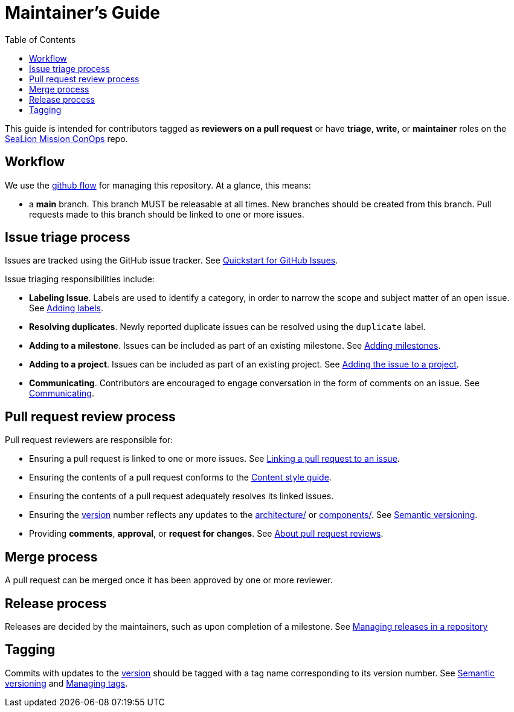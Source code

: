 :toc:
:toclevels: 3
:repo-title: https://github.com/ODU-CGA-CubeSat/mission-conops[SeaLion Mission ConOps]

= Maintainer's Guide

toc::[]

This guide is intended for contributors tagged as **reviewers on a pull request** or have **triage**, **write**, or **maintainer** roles on the {repo-title} repo.

== Workflow

We use the https://guides.github.com/introduction/flow[github flow] for managing this repository.
At a glance, this means:

- a **main** branch.
  This branch MUST be releasable at all times.
  New branches should be created from this branch.
  Pull requests made to this branch should be linked to one or more issues.

== Issue triage process

Issues are tracked using the GitHub issue tracker. See https://docs.github.com/en/issues/tracking-your-work-with-issues/quickstart[Quickstart for GitHub Issues].

Issue triaging responsibilities include:

- **Labeling Issue**. Labels are used to identify a category, in order to narrow the scope and subject matter of an open issue. See https://docs.github.com/en/issues/tracking-your-work-with-issues/quickstart#adding-labels[Adding labels].
- **Resolving duplicates**. Newly reported duplicate issues can be resolved using the `duplicate` label.
- **Adding to a milestone**. Issues can be included as part of an existing milestone. See https://docs.github.com/en/issues/tracking-your-work-with-issues/quickstart#adding-milestones[Adding milestones].
- **Adding to a project**. Issues can be included as part of an existing project. See https://docs.github.com/en/issues/tracking-your-work-with-issues/quickstart#adding-the-issue-to-a-project[Adding the issue to a project].
- **Communicating**. Contributors are encouraged to engage conversation in the form of comments on an issue. See https://docs.github.com/en/issues/tracking-your-work-with-issues/quickstart#communicating[Communicating].

== Pull request review process

Pull request reviewers are responsible for:

- Ensuring a pull request is linked to one or more issues. See https://docs.github.com/en/issues/tracking-your-work-with-issues/linking-a-pull-request-to-an-issue[Linking a pull request to an issue].
- Ensuring the contents of a pull request conforms to the link:CONTRIBUTORS.adoc#content-style-guide[Content style guide].
- Ensuring the contents of a pull request adequately resolves its linked issues.
- Ensuring the link:package.json#L3[version] number reflects any updates to the link:architecture/[] or link:components/[]. See link:CONTRIBUTORS.adoc#semantic-versioning[Semantic versioning]. 
- Providing **comments**, **approval**, or **request for changes**. See https://docs.github.com/en/github/collaborating-with-pull-requests/reviewing-changes-in-pull-requests/about-pull-request-reviews[About pull request reviews].

== Merge process

A pull request can be merged once it has been approved by one or more reviewer.

== Release process

Releases are decided by the maintainers, such as upon completion of a milestone. See https://docs.github.com/en/github/administering-a-repository/releasing-projects-on-github/managing-releases-in-a-repository[Managing releases in a repository]

== Tagging

Commits with updates to the link:package.json#L3[version] should be tagged with a tag name corresponding to its version number. See link:CONTRIBUTORS.adoc#semantic-versioning[Semantic versioning] and https://docs.github.com/en/desktop/contributing-and-collaborating-using-github-desktop/managing-commits/managing-tags[Managing tags]. 


